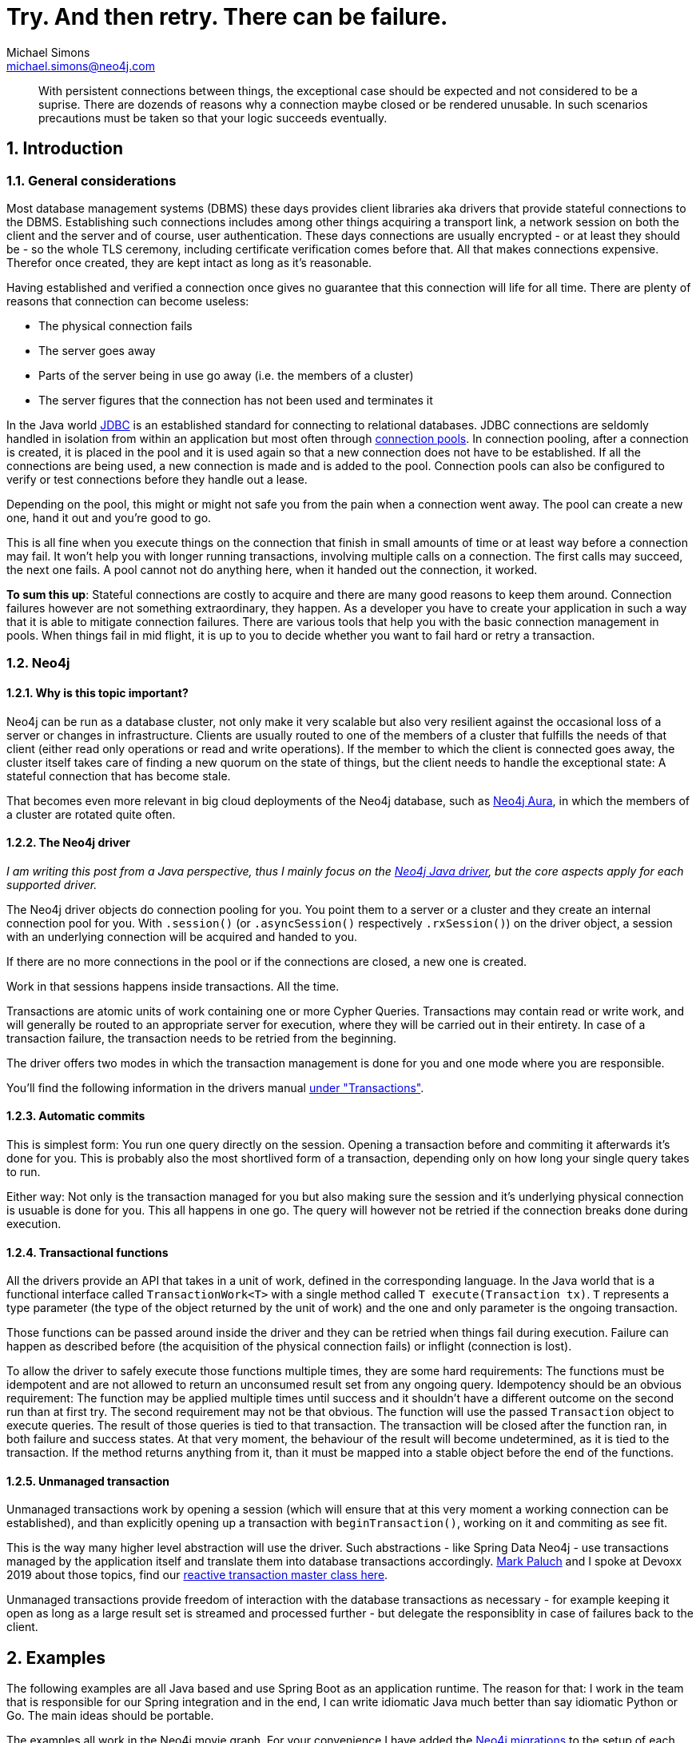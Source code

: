 = Try. And then retry. There can be failure.
Michael Simons <michael.simons@neo4j.com>
:doctype: article
:lang: en
:listing-caption: Listing
:source-highlighter: coderay
:icons: font
:sectlink: true
:sectanchors: true
:numbered: true
:xrefstyle: short

[abstract]
--
With persistent connections between things, the exceptional case should be expected and not considered to be a suprise.
There are dozends of reasons why a connection maybe closed or be rendered unusable.
In such scenarios precautions must be taken so that your logic succeeds eventually.
--

== Introduction

=== General considerations

Most database management systems (DBMS) these days provides client libraries aka drivers that provide stateful connections to the DBMS.
Establishing such connections includes among other things acquiring a transport link, a network session on both the client and the server and of course, user authentication.
These days connections are usually encrypted - or at least they should be - so the whole TLS ceremony, including certificate verification comes before that.
All that makes connections expensive.
Therefor once created, they are kept intact as long as it's reasonable.

Having established and verified a connection once gives no guarantee that this connection will life for all time.
There are plenty of reasons that connection can become useless:

* The physical connection fails
* The server goes away
* Parts of the server being in use go away (i.e. the members of a cluster)
* The server figures that the connection has not been used and terminates it

In the Java world https://en.wikipedia.org/wiki/Java_Database_Connectivity[JDBC] is an established standard for connecting to relational databases.
JDBC connections are seldomly handled in isolation from within an application but most often through https://en.wikipedia.org/wiki/Connection_pool[connection pools].
In connection pooling, after a connection is created, it is placed in the pool and it is used again so that a new connection does not have to be established. If all the connections are being used, a new connection is made and is added to the pool.
Connection pools can also be configured to verify or test connections before they handle out a lease.

Depending on the pool, this might or might not safe you from the pain when a connection went away.
The pool can create a new one, hand it out and you're good to go.

This is all fine when you execute things on the connection that finish in small amounts of time or at least way before a connection may fail.
It won't help you with longer running transactions, involving multiple calls on a connection.
The first calls may succeed, the next one fails.
A pool cannot not do anything here, when it handed out the connection, it worked.

*To sum this up*: Stateful connections are costly to acquire and there are many good reasons to keep them around.
Connection failures however are not something extraordinary, they happen.
As a developer you have to create your application in such a way that it is able to mitigate connection failures.
There are various tools that help you with the basic connection management in pools.
When things fail in mid flight, it is up to you to decide whether you want to fail hard or retry a transaction.

=== Neo4j

==== Why is this topic important?

Neo4j can be run as a database cluster, not only make it very scalable but also very resilient against the occasional loss of a server or changes in infrastructure.
Clients are usually routed to one of the members of a cluster that fulfills the needs of that client (either read only operations or read and write operations).
If the member to which the client is connected goes away, the cluster itself takes care of finding a new quorum on the state of things, but the client needs to handle the exceptional state:
A stateful connection that has become stale.

That becomes even more relevant in big cloud deployments of the Neo4j database, such as https://console.neo4j.io[Neo4j Aura],
in which the members of a cluster are rotated quite often.

==== The Neo4j driver

_I am writing this post from a Java perspective, thus I mainly focus on the https://github.com/neo4j/neo4j-java-driver[Neo4j Java driver], but the core aspects apply for each supported driver._

The Neo4j driver objects do connection pooling for you.
You point them to a server or a cluster and they create an internal connection pool for you.
With `.session()` (or `.asyncSession()` respectively `.rxSession()`) on the driver object, a session with an underlying connection will be acquired and handed to you.

If there are no more connections in the pool or if the connections are closed, a new one is created.

Work in that sessions happens inside transactions.
All the time.

Transactions are atomic units of work containing one or more Cypher Queries.
Transactions may contain read or write work, and will generally be routed to an appropriate server for execution, where they will be carried out in their entirety.
In case of a transaction failure, the transaction needs to be retried from the beginning.

The driver offers two modes in which the transaction management is done for you and one mode where you are responsible.

You'll find the following information in the drivers manual https://neo4j.com/docs/driver-manual/current/cypher-workflow/#driver-transactions[under "Transactions"].

==== Automatic commits

This is simplest form: You run one query directly on the session.
Opening a transaction before and commiting it afterwards it's done for you.
This is probably also the most shortlived form of a transaction, depending only on how long your single query takes to run.

Either way: Not only is the transaction managed for you but also making sure the session and it's underlying physical connection is usuable is done for you.
This all happens in one go.
The query will however not be retried if the connection breaks done during execution.

==== Transactional functions

All the drivers provide an API that takes in a unit of work, defined in the corresponding language.
In the Java world that is a functional interface called `TransactionWork<T>` with a single method called `T execute(Transaction tx)`.
`T` represents a type parameter (the type of the object returned by the unit of work) and the one and only parameter is the ongoing transaction.

Those functions can be passed around inside the driver and they can be retried when things fail during execution.
Failure can happen as described before (the acquisition of the physical connection fails) or inflight (connection is lost).

To allow the driver to safely execute those functions multiple times, they are some hard requirements:
The functions must be idempotent and are not allowed to return an unconsumed result set from any ongoing query.
Idempotency should be an obvious requirement: The function may be applied multiple times until success and it shouldn't have a different outcome on the second run than at first try.
The second requirement may not be that obvious.
The function will use the passed `Transaction` object to execute queries.
The result of those queries is tied to that transaction.
The transaction will be closed after the function ran, in both failure and success states.
At that very moment, the behaviour of the result will become undetermined, as it is tied to the transaction.
If the method returns anything from it, than it must be mapped into a stable object before the end of the functions.

==== Unmanaged transaction

Unmanaged transactions work by opening a session (which will ensure that at this very moment a working connection can be established),
and than explicitly opening up a transaction with `beginTransaction()`, working on it and commiting as see fit.

This is the way many higher level abstraction will use the driver.
Such abstractions - like Spring Data Neo4j - use transactions managed by the application itself and translate them into database transactions accordingly.
https://twitter.com/mp911de[Mark Paluch] and I spoke at Devoxx 2019 about those topics, find our https://www.youtube.com/watch?v=8TkY_RaoLCQ[reactive transaction master class here].

Unmanaged transactions provide freedom of interaction with the database transactions as necessary - for example keeping it open as long as a large result set is streamed and processed further - but delegate the responsiblity in case of failures back to the client.

== Examples

The following examples are all Java based and use Spring Boot as an application runtime.
The reason for that: I work in the team that is responsible for our Spring integration and in the end, I can write idiomatic Java much better than say idiomatic Python or Go.
The main ideas should be portable.

The examples all work in the Neo4j movie graph. For your convenience I have added the https://github.com/michael-simons/neo4j-migrations[Neo4j migrations] to the setup of each project.
It creates the dataset for you.

Each of the different services offer a read REST service under `http://localhost:8080/api/movies`, giving you a list of movies.
A second endpoint, `http://localhost:8080/api/movies/watched/` takes a movie title and "watches" it. This endpoint requires authentication as `couchpotato` with password secret.

All three example services use the same `MovieController` to orchestrate a `MovieService` looking like this

[source,java]
----
public interface MovieService {

	Collection<Movie> getAllMovies();

	Integer watchMovie(String userName, String title);
}
----

The implementations of the movie service, especially `watchMovie` is bloated and complicated *on purpose*.
The general flow is first getting the movie, than getting the person that is authenticated and than updating the number of times the movie is watched.
I know how to write this in one query, but the idea is to have a slight window of time in which I can kill the connection or introduce arbitrary failure.

All the following examples are available on Github:
https://github.com/michael-simons/neo4j-sdn-ogm-tips/tree/master/examples/retries-through-space-and-time[Neo4j Java Driver rety examples].

=== Shared configuration

The examples share the following configuration

[source,java]
----
Config.builder()
		.withMaxConnectionLifetime(5, TimeUnit.MINUTES)
		.withMaxConnectionPoolSize(1)
		.withLeakedSessionsLogging();
----

or expressed as properties in Spring Boot 2.3 with our https://github.com/neo4j/neo4j-java-driver-spring-boot-starter[starter] on the classpath

[source,properties]
----
org.neo4j.driver.pool.max-connection-lifetime=5m
org.neo4j.driver.pool.metrics-enabled=true
org.neo4j.driver.pool.log-leaked-sessions=true
org.neo4j.driver.pool.max-connection-pool-size=1
----

or with Spring Boot 2.4 upwards as

[source,properties]
----
spring.neo4j.pool.max-connection-lifetime=5m
spring.neo4j.pool.metrics-enabled=true
spring.neo4j.pool.log-leaked-sessions=true
spring.neo4j.pool.max-connection-pool-size=1
----

This is *NOT* a configuration I recommend in any form in production.
Especially the pool size effectivley disables the pool, but allows for easy testing our retries via Neo4j's `dbms.listConnections() and `dbms.killConnection()` functions.


=== Application using the Java driver

This describes the application named https://github.com/michael-simons/neo4j-sdn-ogm-tips/tree/master/examples/retries-through-space-and-time/driver_with_tx_function[driver_with_tx_function] in the GitHub repository.
It depends on `spring-boot-starter-web`, `spring-boot-starter-security` and `neo4j-java-driver-spring-boot-starter` which gives you the Neo4j Java driver.

Given the service holds an instance of `org.neo4j.driver.Driver` like this:

[source,java]
----
@Service
public class MovieService {

	private static final Log log = LogFactory.getLog(MovieService.class);

	private final Driver driver;

	MovieService(Driver driver) {
		this.driver = driver;
	}
}
----

the function reading all the movies can be implemented like this:

[source,java]
----
public Collection<Movie> getAllMovies() {

    TransactionWork<List<Movie>> readAllMovies = tx -> { // <.>
        Function<Record, Movie> recordToMovie =
            r -> new Movie(r.get("m").get("title").asString()); // <.>

        return tx.run("MATCH (m:Movie) RETURN m ORDER BY m.title ASC")
            .list(recordToMovie); // <.>
	};

    try (Session session = driver.session()) {
        return session.readTransaction(readAllMovies); // <.>
    }
}
----
<.> This is a transactional function, a unit of work
<.> A mapping function, extracted for readability
<.> The only interaction with the database
<.> The actual moment the unit of work is passed to the driver

The whole unit of work is basically atomic. It doesn't modify state, so it is safe to retry.
The result set is consumed before the unit of work is left (via `list`).
When passed to `readTransaction` the driver tries to execute it for a maximum of 30s by default.

The ceremony looks very similar in terms of a write scenario:

[source,java]
----
public Integer watchMovie(String userName, String title) {

    TransactionWork<Integer> watchMovie = tx -> { // <.>

        var userId = tx.run( // <.>
                "MERGE (u:Person {name: $name}) RETURN id(u)", Map.of("name", userName)
            ).single().get(0).asLong();

        var movieId = tx.run(
                "MERGE (m:Movie {title: $title}) RETURN id(m)", Map.of("title", title)
        ).single().get(0).asLong();

        InsertRandom.delay(); // <.>

        var args = Map.of("movieId", movieId, "userId", userId);
        return tx.run(""
            + "MATCH (m:Movie), (u:Person)\n"
            + "WHERE id(m) = $movieId AND id(u) = $userId WITH m, u\n"
            + "MERGE (u) - [w:WATCHED] -> (m)\n"
            + "SET w.number_of_times = COALESCE(w.number_of_times,0)+1\n"
            + "RETURN w.number_of_times AS number_of_times", args)
            .single().get("number_of_times").asInt();
        };

        try (Session session = driver.session()) {
            return session.writeTransaction(watchMovie); // <.>
        }
}
----
<.> The unit of work
<.> Split onto multiple queries to have some window for disaster
<.> With some random delay added as well
<.> The actual call, this time in a `writeTransaction`

All the merges in those queries will be commited or none at all.
Care must be taken not calling a stored procedure that does internal commits or using a statement with `PERIODIC COMMIT`.

The execution of the `watchMovie` unit of work will be retried for 30 seconds by default.

Now let's look at Spring's `@Transactional`, Object-Database-Mapper like https://neo4j.com/docs/ogm-manual/current/[Neo4j-OGM] and value adding https://spring.io/projects/spring-data-neo4j[Spring Data Neo4j].

=== Application using Neo4j-OGM and Spring Data inside Spring transactions

The following is about https://github.com/michael-simons/neo4j-sdn-ogm-tips/tree/master/examples/retries-through-space-and-time/sdn_ogm[sdn_ogm].

Spring offers a declarative way to define transactional boundaries in the service layer of an application via the `@Transactional` annotation.
This depends of course on Spring's `TransactionManager`.
In Springs case this `TransactionManager` is responsible for the scope and propagation of a transaction and also on which type of exceptions things should be rolled back.

Springs transaction manager has no builtin understanding of retries.

In addition to `@Transactional`, Spring transactions can also be used with the `TransactionTemplate`, but the above restrictions stay valid.

Assume an OGM based service like this

[source,java]
----
@Service
public class MovieServiceBasedOnPureOGM implements MovieService {

	private final org.neo4j.ogm.session.Session session;

	public MovieServiceBasedOnPureOGM(Session session) {
		this.session = session;
	}
}
----

The `session` is not a Driver, but an OGM session!

Looking at the read method above implemented with OGM we find

[source,java]
----
@Transactional(readOnly = true)
public Collection<Movie> getAllMovies() {

    return session.loadAll(Movie.class);
}
----

There's no way to use the drivers builtin retries.
The same is true for the write case. Again, please note that this is of course implemented badly to test out retries:

[source,java]
----
@Transactional
public Integer watchMovie(String userName, String title) {

    var user = Optional.ofNullable(
            session.queryForObject(
                User.class,
                "MATCH (u:Person) -[w:WATCHED] -> (m:Movie) WHERE u.name = $name RETURN u, w, m",
                Map.of("name", userName)
            )).orElseGet(() -> new User(userName));

    var movie = Optional.ofNullable(
            sessiom.queryForObject(
                Movie.class,
                "MATCH (m:Movie) WHERE m.title = $title RETURN m",
                Map.of("title", title))
            ).orElseGet(() -> new Movie(title));

    InsertRandom.delay();

    int numberOfTimes = user.watch(movie);
    session.save(user);
    return numberOfTimes;
}
----

`getAllMovies` and `watchMovie` now defines our transactional units of work, as the lambdas in the previous section did before.

To avoid defining custom queries completly, we can swap the interaction with the session with Spring Data reposiories like that:

[source,java]
----
@Service
public class MovieServiceBasedOnSDN implements MovieService {

    interface MovieRepository extends Neo4jRepository<Movie, Long> {

        Optional<Movie> findOneByTitle(String title);
    }

    interface UserRepository extends Neo4jRepository<User, Long> {

        Optional<User> findOneByName(String name);
    }

    private final MovieRepository movieRepository;

    private final UserRepository userRepository;

    public MovieServiceBasedOnSDN(MovieRepository movieRepository, UserRepository userRepository) {
        this.movieRepository = movieRepository;
        this.userRepository = userRepository;
    }

    @Override @Transactional(readOnly = true)
    public Collection<Movie> getAllMovies() {

        return (Collection<Movie>) movieRepository.findAll();
    }

    @Override @Transactional
    public Integer watchMovie(String userName, String title) {

        var user = userRepository.findOneByName(userName)
            .orElseGet(() -> new User(userName));

        var movie = movieRepository.findOneByTitle(title)
            .orElseGet(() -> new Movie(title));

        InsertRandom.delay();

        int numberOfTimes = user.watch(movie);
        userRepository.save(user);
        return numberOfTimes;
    }
}
----

The transactional units of work stay the same and it reads better but there's still no way we can facilitate the drivers builtin retry mechanism.

As explained earlier: Expect those things to fail!
With the code in place, you can do this on the calling side like this:

[source,java]
----
@PostMapping("/watched")
public Integer watched(Principal principal, @RequestBody String title) {

    try {
        return this.movieService.watchMovie(principal.getName(), title);
    } catch(Exception e) {
        throw new ResponseStatusException(HttpStatus.I_AM_A_TEAPOT);
    }
}
----

Or do retries on your own in the catch block.
Regardless of what you do: It is the applications responsibility to handle these errors!

One way of doing this is a library named https://resilience4j.readme.io[Resilience4j].
Resilience4j is a lightweight fault tolerance library inspired by Netflix Hystrix, but designed for functional programming.

The library offers not only retries, but also https://en.wikipedia.org/wiki/Circuit_breaker[circuit breakers], bulkheads and more.
In generally, it offers several ways to make your application more resillient against inevitable exceptional states.

The easiest way add Resilience4j to your Spring project is via a starter: `io.github.resilience4j:resilience4j-spring-boot2:1.5.0`.
In addition, you have to add `org.springframework.boot:spring-boot-starter-aop` to enable the declarative usage via `@Retry`

Those dependencies gives you property support to configure Resilience4j and provides all beans necessary in the Spring context.

Resilience4j can be configured programmatically but we are gonna use the provided configuration properties:

[source,properties]
----
# This is represents the default config
resilience4j.retry.configs.default.max-retry-attempts=10
resilience4j.retry.configs.default.wait-duration=1s
# Those are the same exceptions the driver itself would retry on
resilience4j.retry.configs.default.retry-exceptions=\
  org.neo4j.driver.exceptions.SessionExpiredException,\
  org.neo4j.driver.exceptions.ServiceUnavailableException

# Only to make log entries appear immediate
resilience4j.retry.configs.default.event-consumer-buffer-size=1

resilience4j.retry.instances.neo4j.base-config=default
----

This creates a retry object named `neo4j` which tries 10 attempts and waits for a second in between.
It only retries on exceptions of the given type.

An exponential backoff interval can be enabled by setting `resilience4j.retry.configs.default.enable-exponential-backoff=true`.

How to use this?

If you want to stick with the declarative way, all you have to do is annotate the service class as a whole or individual methods with `@Retry(name = "neo4j")` like this:

[source,java]
----
import io.github.resilience4j.retry.annotation.Retry;

import org.springframework.stereotype.Service;
import org.springframework.transaction.annotation.Transactional;

@Service
@Retry(name = "neo4j")
public class MovieServiceBasedOnPureOGM implements MovieService {

	private final org.neo4j.ogm.session.Session session;

	public MovieServiceBasedOnPureOGM(Session session) {
		this.session = session;
	}

    @Transactional(readOnly = true)
    public Collection<Movie> getAllMovies() {

        // See above
        return null;
    }

    @Transactional
    public Integer watchMovie(String userName, String title) {
		// See above
        return null;
    }
}
----

And that's effectively all there is.

If you prefer doing it in a programmatic way without using annotations, you can inject the registry of `Retry` objects into the calling side and run your transactional unit of work like this.

[source,java]
----
import io.github.resilience4j.retry.RetryRegistry;

import java.security.Principal;
import java.util.Collection;

import org.neo4j.tips.cluster.sdn_ogm.domain.Movie;
import org.neo4j.tips.cluster.sdn_ogm.domain.MovieService;
import org.springframework.web.bind.annotation.GetMapping;
import org.springframework.web.bind.annotation.PostMapping;
import org.springframework.web.bind.annotation.RequestBody;
import org.springframework.web.bind.annotation.RequestMapping;
import org.springframework.web.bind.annotation.RestController;

@RestController
@RequestMapping("/api/movies")
public class MovieController {

    private final MovieService movieService;

    private final RetryRegistry retryRegistry;

    public MovieController(MovieService movieService, RetryRegistry retryRegistry) {
        this.movieService = movieService;
        this.retryRegistry = retryRegistry;
    }

    @GetMapping({ "", "/" })
    public Collection<Movie> getMovies() {
        return retryRegistry.retry("neo4j") // <.>
            .executeSupplier(this.movieService::getAllMovies); // <.>
    }

    @PostMapping("/watched")
    public Integer watched(Principal principal, @RequestBody String title) {

        return retryRegistry.retry("neo4j")
            .executeSupplier(() -> this.movieService.watchMovie(principal.getName(), title));
    }
}
----
<.> Get the configured retry
<.> Chose one of the fitting methods and execute your service

Please note that you *cannot* do this inside the service method annotated with `@Transactional`.
If you would, you would get the boundaries exactly the wrong way: The retry would happen inside the transaction.
You want to have the transaction retried.

The Neo4j driver itself does retry on two additional cases: When it receceives a transient exception from the server with two well defined error codes.
This is rather easy to replicate by a Java `Predicate`:

[source,java]
----
public class RetryOGMSDNExceptionPredicate implements Predicate<Throwable> {

    @Override
    public boolean test(Throwable throwable) {

        Throwable ex = throwable;
        if (throwable instanceof CypherException) {
            ex = throwable.getCause();
        }

        if (ex instanceof TransientException) {
            String code = ((TransientException) ex).code();
            return !"Neo.TransientError.Transaction.Terminated".equals(code) &&
                !"Neo.TransientError.Transaction.LockClientStopped".equals(code);
        } else {
            return ex instanceof SessionExpiredException || ex instanceof ServiceUnavailableException;
        }
    }
}
----

As OGM happens to wrap exceptions it catches into `CypherException` we can unwrap those as well.

To add this predicate to your Resilience4j config, add this to your configuration:

[source,java]
----
resilience4j.retry.configs.default.retry-exception-predicate=\
  your.package.RetrySDN6ExceptionPredicate
----

Note: We're gonna add a prebuild predicate to OGM that you can use for your convinience.

=== Application using Spring Data Neo4j 6 inside Spring transactions

The upcoming version 2.4 of Spring Boot will contain a completly revamped Spring Data Neo4j without Neo4j-OGM but still containing all the mapping features.
The same application using a milestone of SDN 6 (formelly known as SDN/RX) is available as https://github.com/michael-simons/neo4j-sdn-ogm-tips/tree/master/examples/retries-through-space-and-time/sdn6[sdn6].

The predicate looks a bit different, but all the rest applies.

=== Running the examples

The examples require Java 11.

I have build a https://github.com/michael-simons/neo4j-sdn-ogm-tips/tree/master/examples/retries-through-space-and-time/client[simple client].
Built and run it like this:

[source,console]
----
./mvnw clean compile
./mvnw exec:java -Dexec.mainClass="org.neo4j.tips.cluster.client.Application"
----

It will keep on calling `localhost:8080` and expects one of the services running.

To run the pure driver based server or the SDN/OGM examples, use

[source,console]
----
./mvnw spring-boot:run -Dspring-boot.run.arguments="--org.neo4j.driver.uri=neo4j://YOUR_DATABASE:7687 --org.neo4j.driver.authentication.password=YOURPASSWORD"
----

To run the SDN 6 example, the properties are a bit different

[source,console]
----
./mvnw spring-boot:run -Dspring-boot.run.arguments="--spring.neo4j.uri=neo4j://YOUR_DATABASE:7687 --spring.neo4j.authentication.password=YOURPASSWORD"
----

To make the the SDN/OGM respectively the SDN 6 example use the repository abstraction, add `--spring.profiles.active=use-sdn` to the run arguments.

All applications provide metrics for the driver (how many connections have been created) under http://localhost:8080/actuator/metrics/neo4j.driver.connections.created.

The SDN/OGM and the SDN 6 application that use Resilience4j provide additional metrics about retries, such as:

* http://localhost:8080/actuator/metrics/resilience4j.retry.calls
* http://localhost:8080/actuator/metrics/resilience4j.retry.calls?tag=kind:successful_without_retry
* http://localhost:8080/actuator/metrics/resilience4j.retry.calls?tag=kind:successful_with_retry

== Summary

The Neo4j Java Driver and libraries such as Neo4j-OGM and Spring Data Neo4j works just fine against Neo4j clusters and cloud solutions like Aura.
All three transaction modes (auto commit, managed and unmanaged transactions) can be used.
A library using unmanaged transactions just works perfectly normal.

However, applications must plan and prepare for connection failures - regardless whether the database is deployed standalone or as a cluster.
This is normal.
Connection failures can be mitigated by using built-in retry mechanisms of our drivers or using external solutions.

In the Java world, you have to options to deal with this for Neo4j: Using the builtin offering or a tool like Resilience4j.
Resilience4j allows shaping those retries in a very fine grained way.
We haven discussed what happens at the nth retry: Either the thing fails completly or an alternative is called.
Such a last resort would keep services available for the users with retries enabled later on.